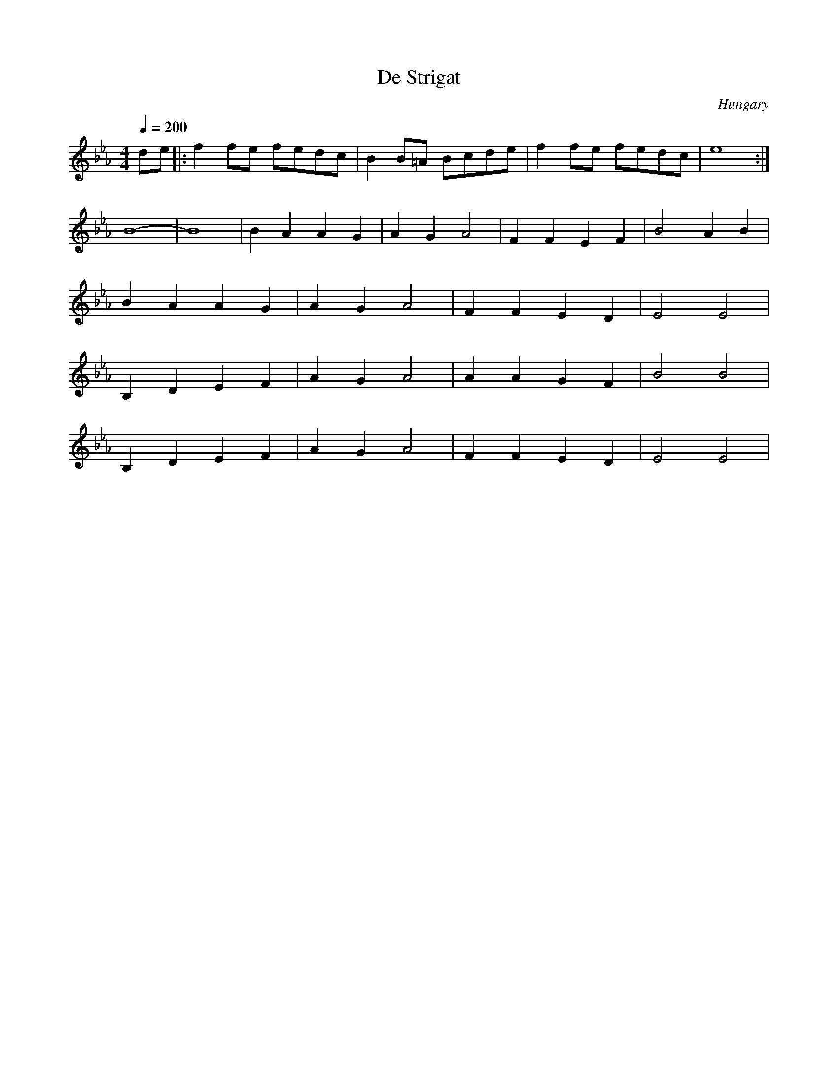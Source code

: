 X: 105
T: De Strigat
O: Hungary
M: 4/4
L: 1/8
Q:1/4=200
K: Eb
%%MIDI drum zdzd 35 35
%%MIDI drumon
de          |: f2fe fedc      |B2B=A Bcde|f2fe fedc|e8     :|
B8-         |B8               |B2A2A2G2  |A2G2A4   |F2F2E2F2| B4 A2B2|
B2A2A2G2    |A2G2A4           |F2F2E2D2  | E4 E4   |
B,2D2E2F2   |A2G2A4           |A2A2G2F2  |B4 B4    |
B,2D2E2F2   |A2G2A4           |F2F2E2D2  |E4 E4    |
